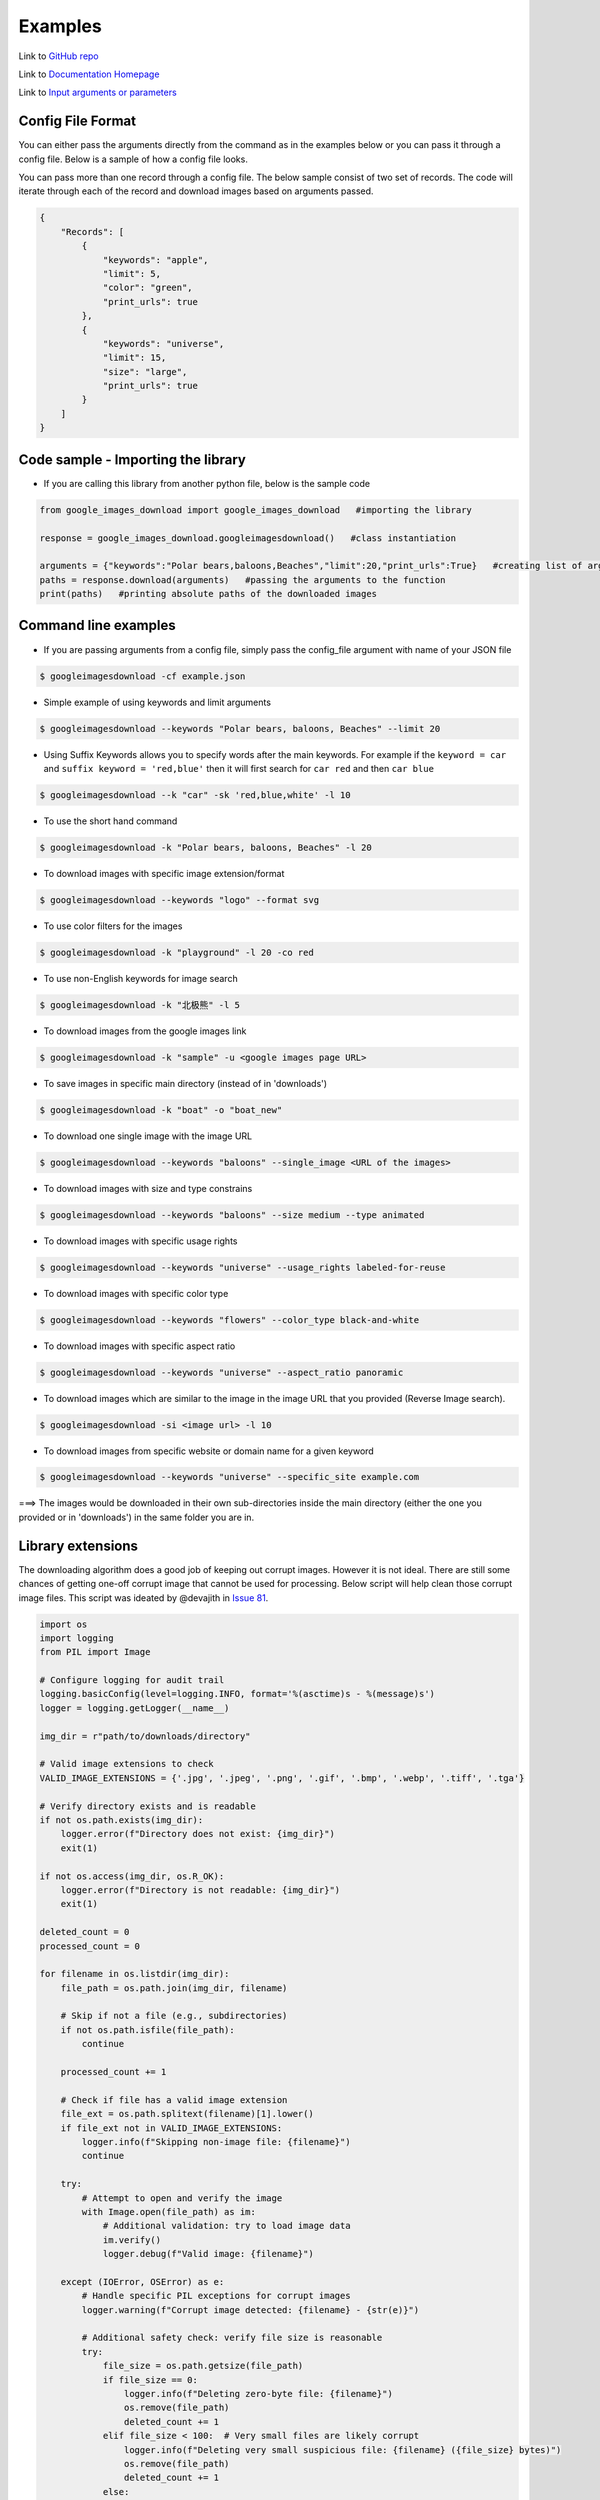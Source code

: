 ========
Examples
========

Link to `GitHub repo <https://github.com/hardikvasa/google-images-download>`__

Link to `Documentation Homepage <https://google-images-download.readthedocs.io/en/latest/index.html>`__

Link to `Input arguments or parameters <https://google-images-download.readthedocs.io/en/latest/arguments.html>`__

Config File Format
==================

You can either pass the arguments directly from the command as in the examples below or you can pass it through a config file. Below is a sample of how a config
file looks.

You can pass more than one record through a config file. The below sample consist of two set of records. The code will iterate through each of the record and
download images based on arguments passed.

.. code:: json

    {
        "Records": [
            {
                "keywords": "apple",
                "limit": 5,
                "color": "green",
                "print_urls": true
            },
            {
                "keywords": "universe",
                "limit": 15,
                "size": "large",
                "print_urls": true
            }
        ]
    }


Code sample - Importing the library
===================================

- If you are calling this library from another python file, below is the sample code

.. code-block:: python

    from google_images_download import google_images_download   #importing the library

    response = google_images_download.googleimagesdownload()   #class instantiation

    arguments = {"keywords":"Polar bears,baloons,Beaches","limit":20,"print_urls":True}   #creating list of arguments
    paths = response.download(arguments)   #passing the arguments to the function
    print(paths)   #printing absolute paths of the downloaded images


Command line examples
=====================

- If you are passing arguments from a config file, simply pass the config_file argument with name of your JSON file

.. code-block:: bash

    $ googleimagesdownload -cf example.json

- Simple example of using keywords and limit arguments

.. code-block:: bash

    $ googleimagesdownload --keywords "Polar bears, baloons, Beaches" --limit 20

-  Using Suffix Keywords allows you to specify words after the main
   keywords. For example if the ``keyword = car`` and
   ``suffix keyword = 'red,blue'`` then it will first search for
   ``car red`` and then ``car blue``

.. code-block:: bash

    $ googleimagesdownload --k "car" -sk 'red,blue,white' -l 10

-  To use the short hand command

.. code-block:: bash

    $ googleimagesdownload -k "Polar bears, baloons, Beaches" -l 20

-  To download images with specific image extension/format

.. code-block:: bash

    $ googleimagesdownload --keywords "logo" --format svg

-  To use color filters for the images

.. code-block:: bash

    $ googleimagesdownload -k "playground" -l 20 -co red

-  To use non-English keywords for image search

.. code-block:: bash
    
    $ googleimagesdownload -k "北极熊" -l 5

-  To download images from the google images link

.. code-block:: bash
    
    $ googleimagesdownload -k "sample" -u <google images page URL>

-  To save images in specific main directory (instead of in 'downloads')

.. code-block:: bash
    
    $ googleimagesdownload -k "boat" -o "boat_new"

-  To download one single image with the image URL

.. code-block:: bash
    
    $ googleimagesdownload --keywords "baloons" --single_image <URL of the images>

-  To download images with size and type constrains

.. code-block:: bash
    
    $ googleimagesdownload --keywords "baloons" --size medium --type animated

-  To download images with specific usage rights

.. code-block:: bash
    
    $ googleimagesdownload --keywords "universe" --usage_rights labeled-for-reuse

-  To download images with specific color type

.. code-block:: bash
    
    $ googleimagesdownload --keywords "flowers" --color_type black-and-white

-  To download images with specific aspect ratio

.. code-block:: bash
    
    $ googleimagesdownload --keywords "universe" --aspect_ratio panoramic

-  To download images which are similar to the image in the image URL that you provided (Reverse Image search).

.. code-block:: bash
    
    $ googleimagesdownload -si <image url> -l 10

-  To download images from specific website or domain name for a given keyword

.. code-block:: bash
    
    $ googleimagesdownload --keywords "universe" --specific_site example.com

===> The images would be downloaded in their own sub-directories inside the main directory
(either the one you provided or in 'downloads') in the same folder you are in.


Library extensions
==================

The downloading algorithm does a good job of keeping out corrupt images. However it is not ideal. There are still some chances of getting one-off corrupt image that cannot be used for processing. Below script will help clean those corrupt image files. This script was ideated by @devajith in `Issue 81 <https://github.com/hardikvasa/google-images-download/issues/81>`__.

.. code:: python

    import os
    import logging
    from PIL import Image

    # Configure logging for audit trail
    logging.basicConfig(level=logging.INFO, format='%(asctime)s - %(message)s')
    logger = logging.getLogger(__name__)

    img_dir = r"path/to/downloads/directory"
    
    # Valid image extensions to check
    VALID_IMAGE_EXTENSIONS = {'.jpg', '.jpeg', '.png', '.gif', '.bmp', '.webp', '.tiff', '.tga'}
    
    # Verify directory exists and is readable
    if not os.path.exists(img_dir):
        logger.error(f"Directory does not exist: {img_dir}")
        exit(1)
    
    if not os.access(img_dir, os.R_OK):
        logger.error(f"Directory is not readable: {img_dir}")
        exit(1)

    deleted_count = 0
    processed_count = 0
    
    for filename in os.listdir(img_dir):
        file_path = os.path.join(img_dir, filename)
        
        # Skip if not a file (e.g., subdirectories)
        if not os.path.isfile(file_path):
            continue
            
        processed_count += 1
        
        # Check if file has a valid image extension
        file_ext = os.path.splitext(filename)[1].lower()
        if file_ext not in VALID_IMAGE_EXTENSIONS:
            logger.info(f"Skipping non-image file: {filename}")
            continue
            
        try:
            # Attempt to open and verify the image
            with Image.open(file_path) as im:
                # Additional validation: try to load image data
                im.verify()
                logger.debug(f"Valid image: {filename}")
                
        except (IOError, OSError) as e:
            # Handle specific PIL exceptions for corrupt images
            logger.warning(f"Corrupt image detected: {filename} - {str(e)}")
            
            # Additional safety check: verify file size is reasonable
            try:
                file_size = os.path.getsize(file_path)
                if file_size == 0:
                    logger.info(f"Deleting zero-byte file: {filename}")
                    os.remove(file_path)
                    deleted_count += 1
                elif file_size < 100:  # Very small files are likely corrupt
                    logger.info(f"Deleting very small suspicious file: {filename} ({file_size} bytes)")
                    os.remove(file_path)
                    deleted_count += 1
                else:
                    # For larger files, log but don't auto-delete (could be format issue)
                    logger.warning(f"Large suspicious file not deleted (manual review needed): {filename} ({file_size} bytes)")
                    
            except OSError as removal_error:
                logger.error(f"Failed to delete {filename}: {str(removal_error)}")
                
        except Exception as unexpected_error:
            # Handle any other unexpected errors without deleting
            logger.error(f"Unexpected error processing {filename}: {str(unexpected_error)}")
    
    logger.info(f"Processing complete. Files processed: {processed_count}, Files deleted: {deleted_count}")
